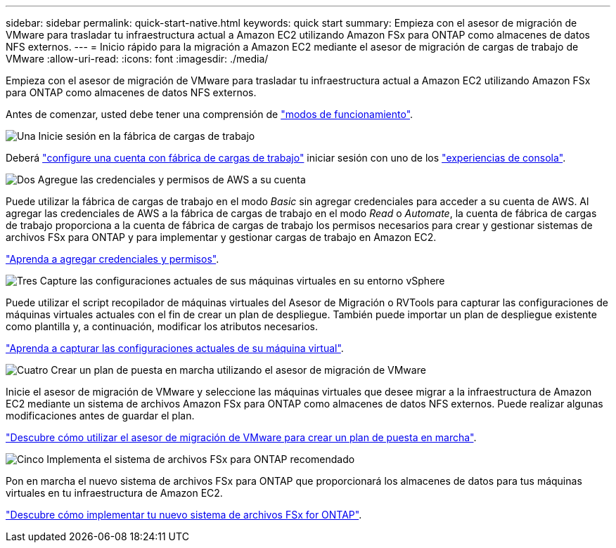 ---
sidebar: sidebar 
permalink: quick-start-native.html 
keywords: quick start 
summary: Empieza con el asesor de migración de VMware para trasladar tu infraestructura actual a Amazon EC2 utilizando Amazon FSx para ONTAP como almacenes de datos NFS externos. 
---
= Inicio rápido para la migración a Amazon EC2 mediante el asesor de migración de cargas de trabajo de VMware
:allow-uri-read: 
:icons: font
:imagesdir: ./media/


[role="lead"]
Empieza con el asesor de migración de VMware para trasladar tu infraestructura actual a Amazon EC2 utilizando Amazon FSx para ONTAP como almacenes de datos NFS externos.

Antes de comenzar, usted debe tener una comprensión de https://docs.netapp.com/us-en/workload-setup-admin/operational-modes.html["modos de funcionamiento"^].

.image:https://raw.githubusercontent.com/NetAppDocs/common/main/media/number-1.png["Una"] Inicie sesión en la fábrica de cargas de trabajo
[role="quick-margin-para"]
Deberá https://docs.netapp.com/us-en/workload-setup-admin/sign-up-saas.html["configure una cuenta con fábrica de cargas de trabajo"^] iniciar sesión con uno de los https://docs.netapp.com/us-en/workload-setup-admin/console-experiences.html["experiencias de consola"^].

.image:https://raw.githubusercontent.com/NetAppDocs/common/main/media/number-2.png["Dos"] Agregue las credenciales y permisos de AWS a su cuenta
[role="quick-margin-para"]
Puede utilizar la fábrica de cargas de trabajo en el modo _Basic_ sin agregar credenciales para acceder a su cuenta de AWS. Al agregar las credenciales de AWS a la fábrica de cargas de trabajo en el modo _Read_ o _Automate_, la cuenta de fábrica de cargas de trabajo proporciona a la cuenta de fábrica de cargas de trabajo los permisos necesarios para crear y gestionar sistemas de archivos FSx para ONTAP y para implementar y gestionar cargas de trabajo en Amazon EC2.

[role="quick-margin-para"]
https://docs.netapp.com/us-en/workload-setup-admin/add-credentials.html["Aprenda a agregar credenciales y permisos"^].

.image:https://raw.githubusercontent.com/NetAppDocs/common/main/media/number-3.png["Tres"] Capture las configuraciones actuales de sus máquinas virtuales en su entorno vSphere
[role="quick-margin-para"]
Puede utilizar el script recopilador de máquinas virtuales del Asesor de Migración o RVTools para capturar las configuraciones de máquinas virtuales actuales con el fin de crear un plan de despliegue. También puede importar un plan de despliegue existente como plantilla y, a continuación, modificar los atributos necesarios.

[role="quick-margin-para"]
link:capture-vm-configurations-native.html["Aprenda a capturar las configuraciones actuales de su máquina virtual"].

.image:https://raw.githubusercontent.com/NetAppDocs/common/main/media/number-4.png["Cuatro"] Crear un plan de puesta en marcha utilizando el asesor de migración de VMware
[role="quick-margin-para"]
Inicie el asesor de migración de VMware y seleccione las máquinas virtuales que desee migrar a la infraestructura de Amazon EC2 mediante un sistema de archivos Amazon FSx para ONTAP como almacenes de datos NFS externos. Puede realizar algunas modificaciones antes de guardar el plan.

[role="quick-margin-para"]
link:launch-onboarding-advisor-native.html["Descubre cómo utilizar el asesor de migración de VMware para crear un plan de puesta en marcha"].

.image:https://raw.githubusercontent.com/NetAppDocs/common/main/media/number-5.png["Cinco"] Implementa el sistema de archivos FSx para ONTAP recomendado
[role="quick-margin-para"]
Pon en marcha el nuevo sistema de archivos FSx para ONTAP que proporcionará los almacenes de datos para tus máquinas virtuales en tu infraestructura de Amazon EC2.

[role="quick-margin-para"]
link:deploy-fsx-file-system-native.html["Descubre cómo implementar tu nuevo sistema de archivos FSx for ONTAP"].
